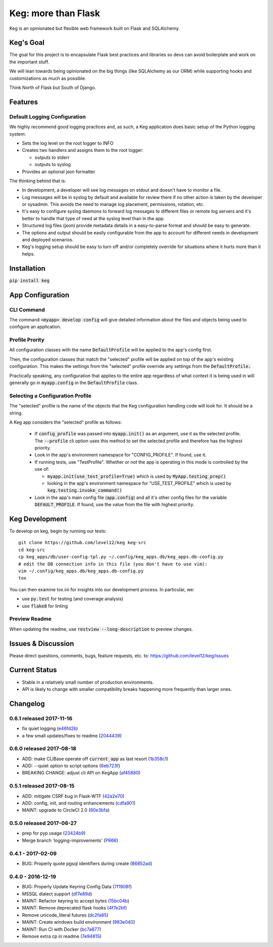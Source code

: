 .. default-role:: code

Keg: more than Flask
####################

.. image:: https://codecov.io/github/level12/keg/coverage.svg?branch=master
    :target: https://codecov.io/github/level12/keg?branch=master

.. image:: https://img.shields.io/pypi/v/Keg.svg
    :target: https://img.shields.io/pypi/v/Keg.svg

.. image:: https://img.shields.io/pypi/l/keg.svg
    :target: https://img.shields.io/pypi/l/keg.svg

.. image:: https://img.shields.io/pypi/pyversions/keg.svg
    :target: https://img.shields.io/pypi/pyversions/keg.svg

.. image:: https://img.shields.io/pypi/status/Keg.svg
    :target: https://img.shields.io/pypi/status/Keg.svg

.. image:: https://ci.appveyor.com/api/projects/status/wm35hheykxs8851r
    :alt: AppVeyor Build
    :target: https://ci.appveyor.com/project/level12/keg-6gnlh

Keg is an opinionated but flexible web framework built on Flask and SQLAlchemy.


Keg's Goal
==========

The goal for this project is to encapsulate Flask best practices and libraries so devs can avoid
boilerplate and work on the important stuff.

We will lean towards being opinionated on the big things (like SQLAlchemy as our ORM) while
supporting hooks and customizations as much as possible.

Think North of Flask but South of Django.

Features
========

Default Logging Configuration
-----------------------------

We highly recommend good logging practices and, as such, a Keg application does basic setup of the
Python logging system:

- Sets the log level on the root logger to INFO
- Creates two handlers and assigns them to the root logger:

  - outputs to stderr
  - outputs to syslog

- Provides an optional json formatter

The thinking behind that is:

- In development, a developer will see log messages on stdout and doesn't have to monitor a file.
- Log messages will be in syslog by default and available for review there if no other action is
  taken by the developer or sysadmin.  This avoids the need to manage log placement, permissions,
  rotation, etc.
- It's easy to configure syslog daemons to forward log messages to different files or remote log
  servers and it's better to handle that type of need at the syslog level than in the app.
- Structured log files (json) provide metadata details in a easy-to-parse format and should be
  easy to generate.
- The options and output should be easily configurable from the app to account for different needs
  in development and deployed scenarios.
- Keg's logging setup should be easy to turn off and/or completely override for situations where it
  hurts more than it helps.

Installation
============

`pip install keg`


App Configuration
=================

CLI Command
-----------

The command `<myapp> develop config` will give detailed information about the files and objects
being used to configure an application.

Profile Prority
---------------

All configuration classes with the name `DefaultProfile` will be applied to the app's config
first.

Then, the configuration classes that match the "selected" profile will be applied on top of the
app's existing configuration. This makes the settings from the "selected" profile override any
settings from the `DefaultProfile.`

Practically speaking, any configuration that applies to the entire app regardless of what context
it is being used in will generally go in `myapp.config` in the `DefaultProfile` class.

Selecting a Configuration Profile
---------------------------------

The "selected" profile is the name of the objects that the Keg configuration handling code will
look for.  It should be a string.

A Keg app considers the "selected" profile as follows:

    * If `config_profile` was passed into `myapp.init()` as an argument, use it as the
      selected profile.  The `--profile` cli option uses this method to set the selected profile and
      therefore has the highest priority.
    * Look in the app's environment namespace for "CONFIG_PROFILE".  If found, use it.
    * If running tests, use "TestProfile".  Whether or not the app is operating in this mode is
      controlled by the use of:

      - `myapp.init(use_test_profile=True)` which is used by `MyApp.testing_prep()`
      - looking in the app's environment namespace for "USE_TEST_PROFILE" which is used by
        `keg.testing.invoke_command()`

    * Look in the app's main config file (`app.config`) and all it's other
      config files for the variable `DEFAULT_PROFILE`.  If found, use the value from the file with
      highest priority.


Keg Development
===============

To develop on keg, begin by running our tests::

    git clone https://github.com/level12/keg keg-src
    cd keg-src
    cp keg_apps/db/user-config-tpl.py ~/.config/keg_apps.db/keg_apps.db-config.py
    # edit the DB connection info in this file (you don't have to use vim):
    vim ~/.config/keg_apps.db/keg_apps.db-config.py
    tox

You can then examine tox.ini for insights into our development process.  In particular, we:

* use `py.test` for testing (and coverage analysis)
* use `flake8` for linting

Preview Readme
--------------

When updating the readme, use `restview --long-description` to preview changes.


Issues & Discussion
====================

Please direct questions, comments, bugs, feature requests, etc. to:
https://github.com/level12/keg/issues

Current Status
==============

* Stable in a relatively small number of production environments.
* API is likely to change with smaller compatibility breaks happening more frequently than larger ones.



Changelog
=========

0.6.1 released 2017-11-16
-------------------------

- fix quiet logging (e46fd2b_)
- a few small updates/fixes to readme (2044439_)

.. _e46fd2b: https://github.com/level12/keg/commit/e46fd2b
.. _2044439: https://github.com/level12/keg/commit/2044439


0.6.0 released 2017-08-18
-------------------------

- ADD: make CLIBase operate off `current_app` as last resort (1b358c1_)
- ADD: --quiet option to script options (6eb723f_)
- BREAKING CHANGE: adjust cli API on KegApp (af45880_)

.. _1b358c1: https://github.com/level12/keg/commit/1b358c1
.. _6eb723f: https://github.com/level12/keg/commit/6eb723f
.. _af45880: https://github.com/level12/keg/commit/af45880


0.5.1 released 2017-08-15
-------------------------

- ADD: mitigate CSRF bug in Flask-WTF (42a2e70_)
- ADD: config, init, and routing enhancements (cdfa901_)
- MAINT: upgrade to CircleCI 2.0 (60e3bfa_)

.. _42a2e70: https://github.com/level12/keg/commit/42a2e70
.. _cdfa901: https://github.com/level12/keg/commit/cdfa901
.. _60e3bfa: https://github.com/level12/keg/commit/60e3bfa


0.5.0 released 2017-06-27
-------------------------

- prep for pyp usage (23424b9_)
- Merge branch 'logging-improvements' (PR66_)

.. _23424b9: https://github.com/level12/keg/commit/23424b9
.. _PR66: https://github.com/level12/keg/pull/66



0.4.1 - 2017-02-09
------------------

* BUG: Properly quote pgsql identifiers during create (86852ad_)

.. _86852ad: https://github.com/level12/keg/commit/86852ad



0.4.0 - 2016-12-19
------------------

* BUG: Properly Update Keyring Config Data (7f1908f_)
* MSSQL dialect support (df7e89d_)
* MAINT: Refactor keyring to accept bytes (15bc04b_)
* MAINT: Remove deprecated flask hooks (4f7e2bf_)
* Remove unicode_literal futures (dc2fa85_)
* MAINT: Create windows build environment (983e040_)
* MAINT: Run CI with Docker (bc7a877_)
* Remove extra cp in readme (7e94815_)

.. _7f1908f: https://github.com/level12/keg/commit/7f1908f
.. _df7e89d: https://github.com/level12/keg/commit/df7e89d
.. _15bc04b: https://github.com/level12/keg/commit/15bc04b
.. _4f7e2bf: https://github.com/level12/keg/commit/4f7e2bf
.. _dc2fa85: https://github.com/level12/keg/commit/dc2fa85
.. _983e040: https://github.com/level12/keg/commit/983e040
.. _bc7a877: https://github.com/level12/keg/commit/bc7a877
.. _7e94815: https://github.com/level12/keg/commit/7e94815


